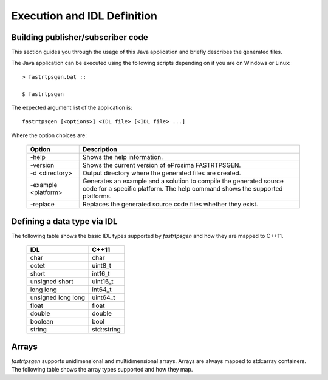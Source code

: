 Execution and IDL Definition
============================

Building publisher/subscriber code
----------------------------------
This section guides you through the usage of this Java application and briefly describes the generated files.

The Java application can be executed using the following scripts depending on if you are on Windows or Linux: ::

	> fastrtpsgen.bat ::
 
	$ fastrtpsgen

The expected argument list of the application is: ::

	fastrtpsgen [<options>] <IDL file> [<IDL file> ...]

Where the option choices are:

	+---------------------+--------------------------------------------------------------------------------------------------------------------------------------------------+
	| Option              | Description																	 |
	+=====================+==================================================================================================================================================+
	| -help               | Shows the help information.															 |
	+---------------------+--------------------------------------------------------------------------------------------------------------------------------------------------+
	| -version            | Shows the current version of eProsima FASTRTPSGEN.												 |
	+---------------------+--------------------------------------------------------------------------------------------------------------------------------------------------+
	| -d <directory>      | Output directory where the generated files are created.												 |
	+---------------------+--------------------------------------------------------------------------------------------------------------------------------------------------+
	| -example <platform> |Generates an example and a solution to compile the generated source code for a specific platform. The help command shows the supported platforms. |
	+---------------------+--------------------------------------------------------------------------------------------------------------------------------------------------+
	| -replace            |Replaces the generated source code files whether they exist.											 |
	+---------------------+--------------------------------------------------------------------------------------------------------------------------------------------------+

Defining a data type via IDL
----------------------------

The following table shows the basic IDL types supported by *fastrtpsgen* and how they are mapped to C++11.

	+---------------------+-------------+
	| IDL                 | C++11       |
	+=====================+=============+
	| char                | char        |
	+---------------------+-------------+
	| octet               | uint8_t     |
	+---------------------+-------------+
	| short               | int16_t     |
	+---------------------+-------------+
	| unsigned short      | uint16_t    |
	+---------------------+-------------+
	|  long long          | int64_t     |
	+---------------------+-------------+
	| unsigned long long  | uint64_t    |
	+---------------------+-------------+
	| float               | float       |
	+---------------------+-------------+
	| double              | double      |
	+---------------------+-------------+
	| boolean             | bool        |
	+---------------------+-------------+
	| string              | std::string |
	+---------------------+-------------+

Arrays
------

*fastrtpsgen* supports unidimensional and multidimensional arrays. Arrays are always mapped to std::array containers. The following table shows the array types supported and how they map.



